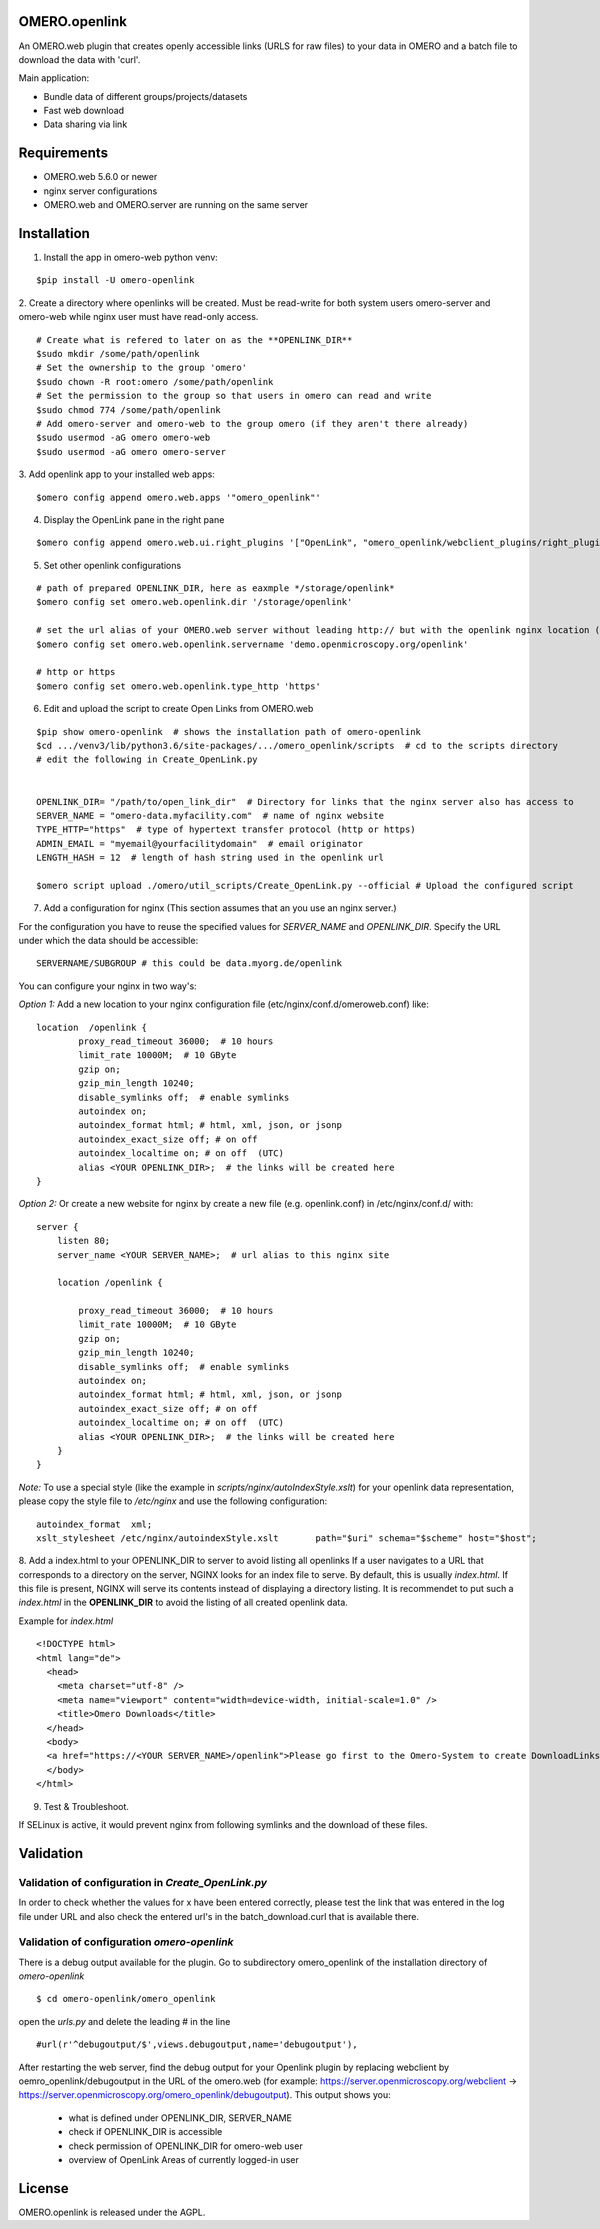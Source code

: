 OMERO.openlink
==============

An OMERO.web plugin that creates openly accessible links (URLS for raw files) to your data in OMERO and a batch file to download the data with 'curl'.

Main application:

* Bundle data of different groups/projects/datasets
* Fast web download
* Data sharing via link

Requirements
============
- OMERO.web 5.6.0 or newer
- nginx server configurations
- OMERO.web and OMERO.server are running on the same server

Installation
============

1. Install the app in omero-web python venv:

::

    $pip install -U omero-openlink

2. Create a directory where openlinks will be created. Must be read-write for both \
system users omero-server and omero-web while nginx user must have read-only access.

::

    # Create what is refered to later on as the **OPENLINK_DIR**
    $sudo mkdir /some/path/openlink
    # Set the ownership to the group 'omero'
    $sudo chown -R root:omero /some/path/openlink
    # Set the permission to the group so that users in omero can read and write
    $sudo chmod 774 /some/path/openlink
    # Add omero-server and omero-web to the group omero (if they aren't there already)
    $sudo usermod -aG omero omero-web
    $sudo usermod -aG omero omero-server

3. Add openlink app to your installed web apps:
::

    $omero config append omero.web.apps '"omero_openlink"'

4. Display the OpenLink pane in the right pane

::

    $omero config append omero.web.ui.right_plugins '["OpenLink", "omero_openlink/webclient_plugins/right_plugin.openlink.js.html", "openlink_tab"]'

5. Set other openlink configurations

::

    # path of prepared OPENLINK_DIR, here as eaxmple */storage/openlink*
    $omero config set omero.web.openlink.dir '/storage/openlink'

    # set the url alias of your OMERO.web server without leading http:// but with the openlink nginx location (set in the nginx config bellow)
    $omero config set omero.web.openlink.servername 'demo.openmicroscopy.org/openlink'

    # http or https
    $omero config set omero.web.openlink.type_http 'https'


6. Edit and upload the script to create Open Links from OMERO.web

::

    $pip show omero-openlink  # shows the installation path of omero-openlink
    $cd .../venv3/lib/python3.6/site-packages/.../omero_openlink/scripts  # cd to the scripts directory
    # edit the following in Create_OpenLink.py


    OPENLINK_DIR= "/path/to/open_link_dir"  # Directory for links that the nginx server also has access to
    SERVER_NAME = "omero-data.myfacility.com"  # name of nginx website
    TYPE_HTTP="https"  # type of hypertext transfer protocol (http or https)
    ADMIN_EMAIL = "myemail@yourfacilitydomain"  # email originator
    LENGTH_HASH = 12  # length of hash string used in the openlink url

    $omero script upload ./omero/util_scripts/Create_OpenLink.py --official # Upload the configured script

7. Add a configuration for nginx (This section assumes that an you use an nginx server.)

For the configuration you have to reuse the specified values for `SERVER_NAME` and `OPENLINK_DIR`.
Specify the URL under which the data should be accessible:

::

    SERVERNAME/SUBGROUP # this could be data.myorg.de/openlink

You can configure your nginx in two way's:

*Option 1:*
Add a new location to your nginx configuration file (etc/nginx/conf.d/omeroweb.conf) like:

::

    location  /openlink {
            proxy_read_timeout 36000;  # 10 hours
            limit_rate 10000M;  # 10 GByte
            gzip on;
            gzip_min_length 10240;
            disable_symlinks off;  # enable symlinks
            autoindex on;
            autoindex_format html; # html, xml, json, or jsonp
            autoindex_exact_size off; # on off
            autoindex_localtime on; # on off  (UTC)
            alias <YOUR OPENLINK_DIR>;  # the links will be created here
    }


*Option 2:*
Or create a new website for nginx by create a new file (e.g. openlink.conf) in /etc/nginx/conf.d/ with:

::

    server {
        listen 80;
        server_name <YOUR SERVER_NAME>;  # url alias to this nginx site

        location /openlink {

            proxy_read_timeout 36000;  # 10 hours
            limit_rate 10000M;  # 10 GByte
            gzip on;
            gzip_min_length 10240;
            disable_symlinks off;  # enable symlinks
            autoindex on;
            autoindex_format html; # html, xml, json, or jsonp
            autoindex_exact_size off; # on off
            autoindex_localtime on; # on off  (UTC)
            alias <YOUR OPENLINK_DIR>;  # the links will be created here
        }
    }

*Note:* To use a special style (like the example in *scripts/nginx/autoIndexStyle.xslt*) for your openlink data representation,
please copy the style file to */etc/nginx* and use the following configuration:

::

    autoindex_format  xml;
    xslt_stylesheet /etc/nginx/autoindexStyle.xslt       path="$uri" schema="$scheme" host="$host";

8. Add a index.html to your OPENLINK_DIR to server to avoid listing all openlinks
If a user navigates to a URL that corresponds to a directory on the server, NGINX looks for an index file to serve. By default, this is usually *index.html*. If this file is present, NGINX will serve its contents instead of displaying a directory listing. It is recommendet to put such a *index.html* in the **OPENLINK_DIR** to avoid the listing of all created openlink data.

Example for *index.html*

::

    <!DOCTYPE html>
    <html lang="de">
      <head>
        <meta charset="utf-8" />
        <meta name="viewport" content="width=device-width, initial-scale=1.0" />
        <title>Omero Downloads</title>
      </head>
      <body>
      <a href="https://<YOUR SERVER_NAME>/openlink">Please go first to the Omero-System to create DownloadLinks!</a>
      </body>
    </html>

9. Test & Troubleshoot.

If SELinux is active, it would prevent nginx from following symlinks and the download of these files.

Validation
==========

Validation of configuration in *Create_OpenLink.py*
----------------------------------------------------
In order to check whether the values for x have been entered correctly, please test the link that was entered in the log file under URL and also check the entered url's in the batch_download.curl that is available there.

Validation of configuration *omero-openlink*
--------------------------------------------
There is a debug output available for the plugin. Go to subdirectory omero_openlink of the installation directory of *omero-openlink*

::

    $ cd omero-openlink/omero_openlink

open the *urls.py* and delete the leading # in the line

::

    #url(r'^debugoutput/$',views.debugoutput,name='debugoutput'),

After restarting the web server, find the debug output for your Openlink plugin by replacing webclient by oemro_openlink/debugoutput in the URL of the omero.web
(for example: https://server.openmicroscopy.org/webclient -> https://server.openmicroscopy.org/omero_openlink/debugoutput). This output shows you:

 * what is defined under OPENLINK_DIR, SERVER_NAME
 * check if OPENLINK_DIR is accessible
 * check permission of OPENLINK_DIR for omero-web user
 * overview of OpenLink Areas of currently logged-in user


License
==========

OMERO.openlink is released under the AGPL.






